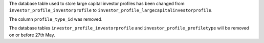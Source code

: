 The database table used to store large capital investor profiles has been changed from ``investor_profile_investorprofile`` to ``investor_profile_largecapitalinvestorprofile``.

The column ``profile_type_id`` was removed.

The database tables ``investor_profile_investorprofile`` and ``investor_profile_profiletype`` will be removed on or before 27th May.
